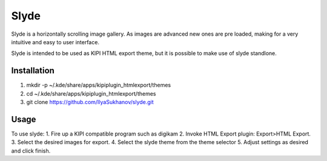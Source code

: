 Slyde
=====

Slyde is a horizontally scrolling image gallery. As images are advanced
new ones are pre loaded, making for a very intuitive and easy to user
interface.

Slyde is intended to be used as KIPI HTML export theme, but it is possible
to make use of slyde standlone.


Installation
------------

1. mkdir -p ~/.kde/share/apps/kipiplugin_htmlexport/themes
2. cd ~/.kde/share/apps/kipiplugin_htmlexport/themes
3. git clone https://github.com/IlyaSukhanov/slyde.git

Usage
-----

To use slyde:
1. Fire up a KIPI compatible program such as digikam
2. Invoke HTML Export plugin: Export>HTML Export.
3. Select the desired images for export.
4. Select the slyde theme from the theme selector
5. Adjust settings as desired and click finish.
